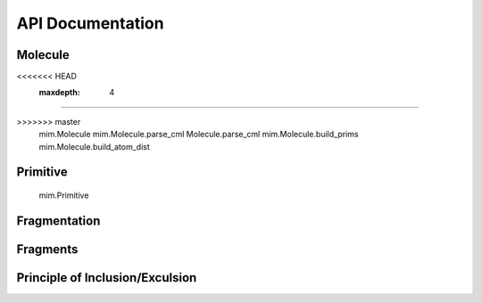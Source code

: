 API Documentation
=================

.. autosummary::
   :toctree: autosummary
   
Molecule
---------

.. autosummary::
   :toctree: autosummary
<<<<<<< HEAD
    :maxdepth: 4 
    
=======

>>>>>>> master
    mim.Molecule
    mim.Molecule.parse_cml
    Molecule.parse_cml
    mim.Molecule.build_prims
    mim.Molecule.build_atom_dist

Primitive
---------

    mim.Primitive

Fragmentation 
--------------

.. autosummary::
   :toctree: autosummary

    mim.fragmentation
    mim.fragmentation.do_fragmentation
    mim.fragmentation.build_frags
    mim.fragmentation.find_attached
    mim.fragmentation.initalize_Frag_objects


Fragments
---------

.. autosummary::
   :toctree: autosummary
   
    mim.Fragment
    mim.Fragment.add_linkatoms
    mim.Fragment.qc_backend
    mim.Fragment.hess_apt


Principle of Inclusion/Exculsion
--------------------------------
.. autosummary::
   :toctree: autosummary
   
    mim.runpie.runpie
    mim.runpie.recurse


   
